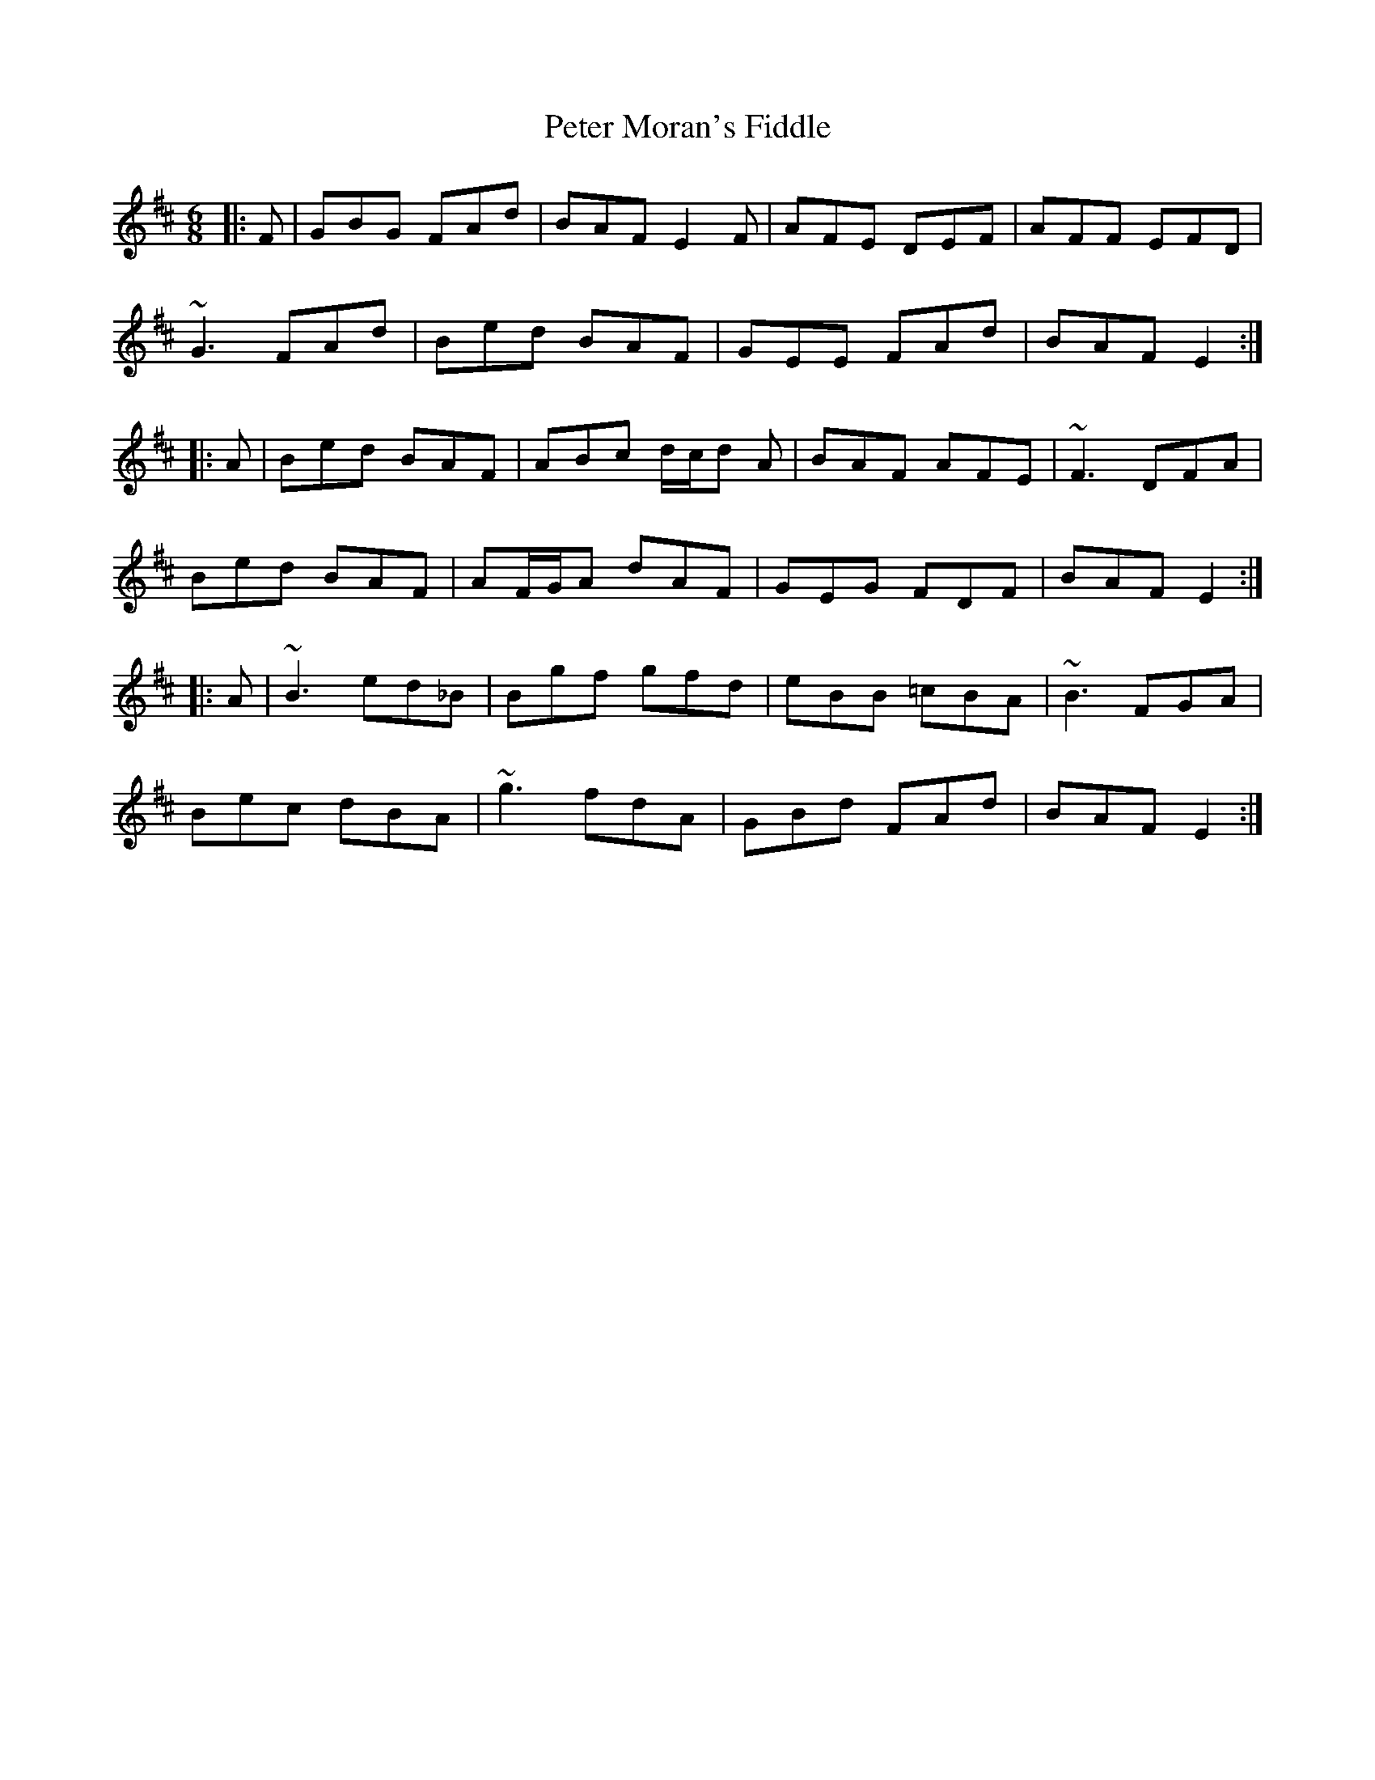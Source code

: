 X: 32144
T: Peter Moran's Fiddle
R: jig
M: 6/8
K: Dmajor
|:F|GBG FAd|BAF E2 F|AFE DEF|AFF EFD|
~G3 FAd|Bed BAF|GEE FAd|BAF E2:|
|:A|Bed BAF|ABc d/c/d A|BAF AFE|~F3 DFA|
Bed BAF|AF/G/A dAF|GEG FDF|BAF E2:|
|:A|~B3 ed_B|Bgf gfd|eBB =cBA|~B3 FGA|
Bec dBA|~g3 fdA|GBd FAd|BAF E2:|

